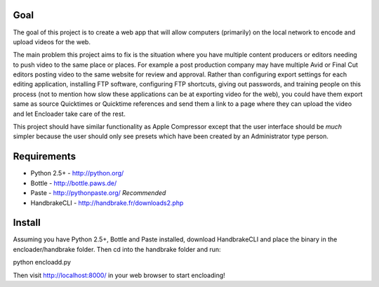 Goal
====

The goal of this project is to create a web app that will allow computers 
(primarily) on the local network to encode and upload videos for the 
web.

The main problem this project aims to fix is the situation where you have
multiple content producers or editors needing to push video to the same place 
or places.  For example a post production company may have multiple Avid or 
Final Cut editors posting video to the same website for review and approval.  
Rather than configuring export settings for each editing application, 
installing FTP software, configuring FTP shortcuts, giving out passwords,
and training people on this process (not to mention how slow these applications
can be at exporting video for the web), you could have them export same as
source Quicktimes or Quicktime references and send them a link to a page where
they can upload the video and let Encloader take care of the rest.

This project should have similar functionality as Apple Compressor except that 
the user interface should be *much* simpler because the user should only see
presets which have been created by an Administrator type person.

Requirements
============

* Python 2.5+ - http://python.org/
* Bottle - http://bottle.paws.de/
* Paste - http://pythonpaste.org/ *Recommended*
* HandbrakeCLI - http://handbrake.fr/downloads2.php

Install
=======

Assuming you have Python 2.5+, Bottle and Paste installed, download
HandbrakeCLI and place the binary in the encloader/handbrake folder.  Then cd
into the handbrake folder and run::

python encloadd.py

Then visit http://localhost:8000/ in your web browser to start encloading!
